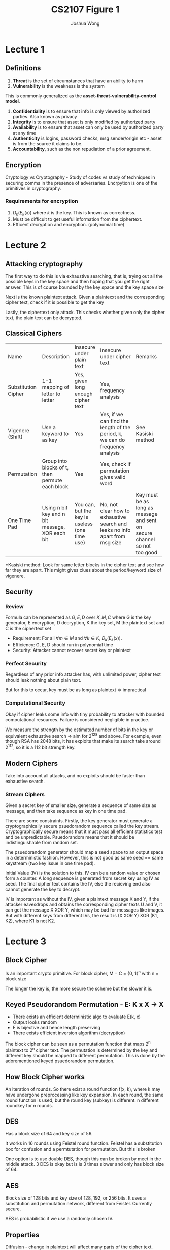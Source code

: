 #+TITLE: CS2107
#+AUTHOR: Joshua Wong

#+LATEX_HEADER: \usepackage[margin=0.5in]{geometry}

* Lecture 1

** Definitions
1. *Threat* is the set of circumstances that have an ability to harm
2. *Vulnerability* is the weakness is the system

This is commonly generalized as the *asset-threat-vulnerability-control model*.

1. *Confidentiality* is to ensure that info is only viewed by authorized parties. Also known as privacy
2. *Integrity* is to ensure that asset is only modified by authorized party
3. *Availability* is to ensure that asset can only be used by authorized party at any time
4. *Authenticity* is logins, password checks, msg sender/origin etc - asset is from the source it claims to be.
5. *Accountability*, such as the non repudiation of a prior agreement.

** Encryption
Cryptology vs Cryptography - Study of codes vs study of techniques in securing comms in the presence of adversaries. Encrpytion is one of the primitives in cryptography.

#+CAPTION: Encryption process
#+ATTR_ORG: :width 600
[[file:./images/cs2107_l1_1.png]]

*** Requirements for encryption
1. \(D_k(E_k(x))\) where \(k\) is the key. This is known as correctness.
2. Must be difficult to get useful information from the ciphertext.
3. Efficent decryption and encryption. (polynomial time)

* Lecture 2
** Attacking cryptography

The first way to do this is via exhaustive searching, that is, trying out all the possible keys in the key space
and then hoping that you get the right answer. This is of course bounded by the key space and the key space size

Next is the known plaintext attack. Given a plaintexxt and the corresponding cipher text, check if it is possible to get the key

Lastly, the ciphertext only attack. This checks whether given only the cipher text, the plain text can be decrypted.

** Classical Ciphers

+---------------------+-------------------+------------------+-----------------------------+-------------------------+
| Name                | Description       | Insecure under   | Insecure under cipher text  | Remarks                 |
|                     |                   |plain text        |                             |                         |
+---------------------+-------------------+------------------+-----------------------------+-------------------------+
| Substitution Cipher | 1-1 mapping of    | Yes, given long  | Yes, frequency analysis     |                         |
|                     |letter to letter   |enough cipher text|                             |                         |
+---------------------+-------------------+------------------+-----------------------------+-------------------------+
| Vigenere (Shift)    | Use a keyword to  | Yes              |   Yes, if we can find the   | See Kasiski method      |
|                     |as key             |                  | length of the period, k, we |                         |
|                     |                   |                  |  can do frequency analysis  |                         |
+---------------------+-------------------+------------------+-----------------------------+-------------------------+
| Permutation         | Group into blocks | Yes              | Yes, check if permutation   |                         |
|                     |of t, then permute |                  |gives valid word             |                         |
|                     |    each block     |                  |                             |                         |
+---------------------+-------------------+------------------+-----------------------------+-------------------------+
| One Time Pad        |Using n bit key and| You can, but the |    No, not clear how to     | Key must be as long as  |
|                     |n bit message, XOR |  key is useless  | exhaustive search and leaks |   message and sent on   |
|                     |     each bit      |  (one time use)  | no info apart from msg size |secure channel so not too|
|                     |                   |                  |                             |          good           |
+---------------------+-------------------+------------------+-----------------------------+-------------------------+

*Kasiski method: Look for same letter blocks in the cipher text and see how far they are apart. This might gives clues about the period/keyword size of vigenere.

** Security

*** Review
Formula can be represented as \(G, E, D\) over \(K, M, C\) where G is the key generator, E encryption, D decryption, K the key set, M the plaintext set and C is the ciphertext set

- Requirement: For all \(\forall m \in M\) and \(\forall k \in K\), \(D_k(E_k(x))\).
- Efficiency: G, E, D should run in polynomial time
- Security: Attacker cannot recover secret key or plaintext

*** Perfect Security
Regardless of any prior info attacker has, with unlimited power, cipher text should leak nothing about plain text.

But for this to occur, key must be as long as plaintext => impractical

*** Computational Security
Okay if cipher leaks some info with tiny probability to attacker with bounded computational resources. Failure is considered negligible in practice.

We measure the strength by the estimated number of bits in the key or equivalent exhaustive search => aim for 2^128 and above. For example, even though RSA has 2048 bits, it has exploits that make its search take around 2^112, so it is a 112 bit strength key.

** Modern Ciphers

Take into account all attacks, and no exploits should be faster than exhaustive search.

#+NAME: Block cipher
#+ATTR_ORG: :width 300
[[file:images/cs2107_l2_1.png]]

#+NAME: Stream cipher
#+ATTR_ORG: :width 300
[[file:images/cs2107_l2_2.png]]

#+NAME: Stream vs block cipher
#+ATTR_ORG: :width 300
[[file:images/cs2107_l2_3.png]]

*** Stream Ciphers

Given a secret key of smaller size, generate a sequence of same size as message, and then take sequence as key in one time pad.

There are some constraints. Firstly, the key generator must generate a cryptographically secure psuedorandom sequence called the key stream. Cryptographically secure means that it must pass all efficient statistics test and be unpredictable. Psuedorandom means that it should be indistinguishable from random set.

The psuedorandom generator should map a seed space to an output space in a deterministic fashion. However, this is not good as same seed == same keystream (two key issue in one time pad).

Initial Value (IV) is the solution to this. IV can be a random value or chosen form a counter. A long sequence is generated from secret key using IV as seed. The final cipher text contains the IV, else the recieving end also cannot generate the key to decrypt.

IV is important as without the IV, given a plaintext message X and Y, if the attacker eavesdrops and obtains the corresponding cipher texts U and V, it can get the message X XOR Y, which may be bad for messages like images.
But with different keys from different IVs, the result is (X XOR Y) XOR (K1, K2), where K1 is not K2.
* Lecture 3
** Block Cipher
Is an important crypto primitive. For block cipher, M = C = {0, 1}^n with n = block size

The longer the key is, the more secure the scheme but the slower it is.

** Keyed Pseudorandom Permutation - E: K x X -> X
- There exists an efficient deterministic algo to evaluate E(k, x)
- Output looks random
- E is bijective and hence length preserving
- There exists efficient inversion algorithm (decryption)

The block cipher can be seen as a permutation function that maps 2^n plaintext to 2^n cipher text.
The permutation is determined by the key and different key should be mapped to different permutation. This is done by
the adorementioned keyed psuedorandom permutation.

** How Block Cipher works
An iteration of rounds. So there exist a round function f(x, k), where k may have undergone preprocessing like key expansion. In each round, the same round function is used, but the round key (subkey) is different. n different roundkey for n rounds.

** DES
Has a block size of 64 and key size of 56.

It works in 16 rounds using Feistel round function. Feistel has a substitution box for confusion and a permtutation for permutation. But this is broken

One option is to use double DES, though this can be broken by meet in the middle attack. 3 DES is okay but is is 3 times slower and only has block size of 64.

** AES
Block size of 128 bits and key size of 128, 192, or 256 bits. It uses a substitution and permutation network, different from Feistel. Currently secure.

AES is probabilistic if we use a randomly chosen IV.

** Properties
Diffusion - change in plaintext will affect many parts of the cipher text.

Confusion - an attacker should not be able to predict what happens to cipher text when one character in plaintext changes.

** Mode of operations of Block Cipher
*** ECB
Use same key for each block of plaintext - But if we do this, then if two plaintext blocks are the same, so will their ciphertext.
*** Cipher Block Chaining
Use an IV at first, then XOR with the first block, encrypt, and use that as first box of cipher text. Pass this first block also as IV to the next block and so on.
*** Counter Mode
Increment IV for each block => then we encrypt the IV and XOR with the block like in one time pad to generate the output.

** Attacks
*** Meet in the Middle
This has been explained in the earlier section under DES.
*** Padding Oracle Attack
Given a cipher text and IV, the Padding Oracle lets us know if the plaintex has the correct padding format. We pad when the last block of plaintext is not the same size as the block size, the pad.
Standard padding formats include PKCS#7.

In CBC decryption, each cipher text is passed through the decryption cipher, and XORed with the previous cipher text.

#+TITLE: Figure 1
#+ATTR_ORG: :width 400
[[file:images/cs2107_l3_1.png]]


Change each relevant byte of C1' and XOR with the decrypted key until you get a plaintext P_2 with the correct padding value. Then XOR P_2's byte with the corresponding C1' byte to get the I_2 byte. Because I_2 is the actual decrypted value of the actual cipher text, you can now XOR with the corresponding byte from the real cipher text C to get the actual plaintext value P.
** Security Analysis of a Cipher
Is done with respect to the thread model asd the security guarantee (what we do not want attacker to accomplish)
*** Black box threat model
Attacker sees what gets in and out of a cipher - cannot see secret key. Cipher text only and known plaintext attacks fall under this model.
*** Gray box
Attacker has access to a cipher's implementation.

Side channel attacks take advantage of information that depends on impl of cipher, like power consumption etc.
Invasive attacks are more invasive and do not just observe/measure analog characteristics.
** Reusing IV
Some programs overlook IV generation - like just using filename -  and this is not secure.

** Kerckhoff's Principle
System should still be secure even if everything about the system except the secret key is public knowledge.

** Security through Obscurity
We can use security via obscurity if its part of a multi-layered defense.

* Lecture 4
** Authentication
Process of ensuring that the communicating entity is the one it claims to be:
1. Entity authentication
2. Data-origin authentication - communicating entity is the origin of a piece of information (digital signature).

Data-origin authenticity \(\implies\) data integrity, but not the converse, as authenticity is a stronger requirement than integrity.

** Password (Weak authentication)
Identity is not a secret, but password is. Password is considered weak authentication because it is one that is subjected to simple replay attack.
*** Bootstrap
Server and User establish a common password
*** Authentication
Server generates an entity.

** Attacking Password
*** Attack Bootstrap
- If there are deafult passwords, can try attacking.
- Guess password. In online guessing, directly interact with the authentication system. In offline, attacker can obtain from the authentication system.
- Exhaustive search is an option if there's no fixed password length.
*** Stealing
- Shoulder surfing
- Sniffing communication or sniffing wireless keyboard.
- Key logger
- Login spoofing
- Phishing
- Password Cache
- Insider attack

** Protecting Password
- Use strong password
- Protect password through means like special characters, change password
- Protecting password file through means like salt-based hashing

** Security Questions
Mechanism for fallback authentication

Criteria:
- Memorable
- Consistent
- Nearly universal
- Safe

** ATM Attack
Card's magnetic strip contains the account ID, so add the card reader to read the ID and then spoof the password to get id and password.

** Biometric
Use unique physical characteristics of a person. During enrollment, reference template of user's biometric data is constructed and stored. Then the verification, the biometric is compared to the template using matching algorithm.
However, this is not always 100% correct (See false match rate vs false non match rate).

The threshold for FMR and FNMR can be adjusted. Other errors include failure to enroll or failure to capture (during verification).

** n-factor authentication
Require at least 2 different factors for authentication.

SMS OTP is actually not too secure because of interception of cellular network's channel.

* Lecture 5
** Asymmetric key scheme
Uses two keys: public key is for encryption, private key for decryption.

But now we have to distinguish the sets clearly: \(K_e, K_d, M, C\) where \(K_e\)  \(K_d\) are the public and private key sets respectively.

The encryption scheme is also now a one-way function. Encryption can be done using public key only, but decryption is not feasible without private key.
This function E() is called trapdoor function, and the trapdoor is \(k_d\).

Also an added requirement that it is difficult to derive private key from pub key.

*** Advantage
We have less keys to manage on a while, as with secret key, both parties need same set of secret key. But with asymmetric, only public key need to be exchanged.

** RSA
Note that classroom RSA is the one being introduced.
*** Setup
1. Choose two large primes p q and n = p.q
2. Owner then randomly chooses encryption exponent and then derive decyption exponent.
  
#+NAME: RSA
#+ATTR_ORG: :width 300
[[file:images/cs2107_l5_1.png]]

**IMPORTANT:** RSA is also has a special property in which we can use decryption key to encrypt and then encryption key to decrypt.

*** Security
Difficulty of getting private key from public key is as hard as factorizing n.

Similar to symmetric key encryption, some form of IV is required so that encryption gets randomized.

Factorization can also be efficiently done by quantum computer.

** Insecure RSA
*** Using RSA as symmetric key
Issue 1 is that RSA is significantly slower than AES, though this can be mitigated somwhat if we use AES to encryypt file and then RSA to encrypt the AES key.

Issue 2 is that ECB with RSA could also leak more information.

Issue 3 is that RSA is not necessarily more secure than AES. Because it is not known if problem of getting plain text from cipher text and public key is as hard as factorization.

** Unkeyed hash
A function that takes an arbitrarily long message as input and outputs a fixed-size digest (smaller than the message).

Examples of the unkeyed hash function include the SHA-X variants.

Requirements:
1. Efficient
2. Given a digest, hard to find the message (one way)
3. Collision resistance => hard to find 2 messages with the same digest.

Unkeyed hash can be used to determine data integrity. If the digest of the authentic source is obtained via *secure channel*, then we can check if the digest is the same.
Authenticity cannot be compared as the original digest could have been spoofed.

** Keyed hash
A function that takes in secret key to produced fixed size Message Authentication Code (MAC).
Now you need the key to produce the exact same message. Popular models include CBC-MAC and HMAC.

MAC can be used to determine authenticity. If the key is known to both parties, then we can determine whether the MACs of the two files are the same.

** Digital Signature
Is the asymmetric version of MAC. Signature provides both authenticity and non-repudiation. The private key is used to encrypt in the hash and the public key is used on the client side to generate the digest.

The algorithm sign() is used to mean that encryption with private key and verify() is the decryption with the private key.

Non-repudiation means that the signer cannot deny that the file came from her. With digital signature, non repudiation is clear because only one person knows the private key.

#+NAME: Signaturee Process
#+ATTR_ORG: :width 400
[[file:images/cs2107_l5_2.png]]

** Attacks on hash
*** Hash and Birthday Attack
Instead of brute forcing the search space, we do a comparison between each pair to see if the result is the same.

Supposed we have M messages, and all messages are tagged with a random value from 1..T.
If M > \(1.17 . T^{0.5}\), then the \(P_{collision}\) > 0.5.
Hence, the recommendation of digest is at least double of key length.
** Encryption
Encryption is not designed to provide integrity and authenticity - only designed to provide confidentiality.

Cipher text is malleable if it is possible to modify a cipher text and cause a predictable change to the plaintext.

* Lecture 6
** Public Key Distribution
If public key is distributed insecurely, then people can hijack it, send a fake public key to the person doing encrypting and then decode the response.

#+NAME: Secure Channel Requirements
#+ATTR_ORG: :width 400
[[file:images/cs2107_l6_1.png]]

*** Public Announcement
Owner just broadcast public key.

Limitation is that it we still have to trust the website.

*** Publicly available directory
We put public keys in a directory.

Limitation is that we still have to trust the directory and what it says it is.

*** PKI + Cert
PKI is a standardized system that distributes public keys.

PKI has two key components: Cert and Cert Authority.

A CA issues and signs digital certs, it has a directory of pub keys and its own pub-private key pair. There are also strict operational requirements for a CA.

A cert is a digital document that contains the identity of the owner, pub key, validity and signature at the minimum.
Cert allows us to verify public keys without having to ping the directory server everytime which can become a bottleneck.
However, we still need to verify the validity of the certificate. But we can have multiple online CRL distribution points.

Distinguished Name is used identify and entity (issuer and subject names). It usually has a few attributes, including a common name.

Summary: Cert is simply a document signed by a CA that specifies an identity, associated public key, window during which it is valid and signature of the CA.

**** Responsibility of CA
CA also needs to verify that the information is correct. This may involve some manual checking and especially for the extended validation SSL certificates (this involves some legal identity check).

CA also checks Domain Validation, Organization Validation SSL certs before issuing cert.

**** Certification Chain
A list of certs starting with an end-entity cert followed by one or more CA certificates. The last cert is the root CA's, known as trust anchor.

For each cert, the issuer matches the subject of the next cert in the list and is signed by the private key of the next cert in the list.
**** Cert Revocation
Non expired certs can be revoked for different versions, so we have to check if non expired certs are valid. We can either do a certificate revocation list (CRL) or online cert status protocol (OPSP) to do the revocation/validation.

However, OCSP comes at the cost of privacy as the OCSP responder knows what certs you're valuidating, and sometimes there is no reply, which some browsers will take as permission to proceed (soft-fail validation).

To solve this, we can either do OCSP stapling or make it part of TLS handshake, at the cost of increased network cost.

*** CA Weaknesses
- Rogue CA
- Weak Browser trust model
- MITM by rogue CA
- Null Byte Attack
- Social Engineering and typosquatting

* Lecture 8
** Strong Authentication
If shared key, first encrypt a random m, then send it to the other party to decrypt and check the response.

If PKC, then Bob can choose random number r for Alice to sign using private key, then send signature with Alice cert. Then Bob can check if public key matches the signature.

The random m/r is the cryptographic nonce.

But this may not be sufficient if the session can be interrupted. For example, after the strong authentication, Mallory could interrupt and impersonate Alice.

** Unauthenticated Key Exchange
The first method is to use PKC based key exchange by generating a public/private key pair to generate a session key.

The second is the Diffie-Hellman Key Exchange.
[[file:images/cs2107_l8_1.png]]

However, there is no entity authentication so it is still vulnerable to MITM.
** Authenticated Key Exchange
Unilateral Authentication using a signature is also possible.
[[file:images/cs2107_l8_2.png]]

For mutual authentication, both parties must know a way to know each other's public key.

** Secure Communication Channel Problem
Confidentiality is protected using encryption using k as key.
Authenticity is protected by MAC using t as key.

** TLS
1. Ciphers Negotiation
2. Authenticated Key Exchange
3. Symmetric key based secure comms
4. Renegotiation if necessary.

[[file:images/cs2107_l8_3.png]]

Protocol is just a set of rules for exchanging information, and is described as a steps of actions to be carried by the entity along with the data to be transmitted

* Lecture 9
** Authenticated Encryption
*** E&M
Encrypt and Mac, the sender computes cipher text and tag separately, and sends them both.
*** Mac then Encrypt
Get the MAC, then concatenate it to the plaintext to form single cipher text
*** Encrypt then Mac
First we compute cipher text then pass cipher text and the MAC key into the hash function to form the MAC. This benefit of this is that if the MAC is wrong, we don't have to perform decryption.
*** Authenticated Cipher
Returns an authentication tag along with the ciphertext.
** Network Security
Layer-N protocol is built on top of a virtual connection of the layer below.
[[file:images/cs2107_l9_1.png]]

However, the system is vulnerable to modification, fabrication, interruption and interception. For example, attacker at any layer can modify data and the header, and do things like spoof source ip address.

** Name Resolution and Attacks
DNS maps domain name to IP address and ARP associates IP address to physical address.

For example, an attacker at the physical layer could perhaps send a false response with a fake ip address when someone is calling a DNS server.
** Denial of Service
[[file:images/cs2107_l9_2.png]]

*** Attack Types
Local attacks are easily tracked.

Sending Malformed attack remotely does not usually work on updated OSes.
Attacker may also amplify small traffic to obtain large traffic - Like in the ICMP flood attack.

** DDOS
Distributed, so attacker might use something like a botnet to attack. Attacker usually has a command and control mechanism to control the attack. Covert channels are usually used by a botnet.

** Useful Tools
- Wireshark for capturing stuff a the link layer
- Nmap for scanning for open ports on hosts in a network

** Firewall
Need a way to control the flow of traffic between untrusted public internet and trusted internal network.

DMZ is a small sub-network that exposes org's external service to (untrusted) internet

Sit at the border to control egress and ingress traffic. The firewall table is processed a top down manner and the first matching rule is taken.

*** Types of firewalls
- Filter packet based on info in packet header
- Stateful inspection: Maintains a state table of active connection and filters based on connection state
- Application proxy: Relays application level traffic.

** Cryptography for Securing Network Comm
There a few protocols, each usually working on a different layer. We have TLS/SSL, WPA2, IPSec.

When analyzing, we want to see what layer the attacker resides it to see what is protected (and not).
However, the general guideline is that a protocol that protects layer k will protect info from that layer and above from an attacker residing at layer k-1 and below.

SSL/TLS sits on top of transport layer and performs end to end encryption with a MAC for authenticity.

WPA2 protects link and physical layer, though not everything at link is protected. This is often used at Home Wifi access point.

IPSec provides integrity/authenticity for IP addresses but not confidentiality.

* Lecture 10: Access Control
Layers in a computer is less well defined because each layer has its own processes and data, and have to control access to it and make sure the process does not do anything funny.

Access control model gives a way to specify restrictions on subjects, objects and actions.
A subject wants to access an object with operation. The reference monitor is the one that grants or denies the access.
Principals are the human users and subjects are the entities in the system that do the accessing (like processes).

Accesses may be classified as observe, alter, and action (executing).

** Access Rights
DAC (UNIX uses this) means that the owner of the object decides the rights.
MAC means that a system wide policy decides te rights and must be followed by anyone in the system.

Access control is represented by either the access control list or access control matrix. ACL dtores the access rights to a particular object in the list.
ACL kinda looks like a linked list. Hence, the drawback is that it is hard to get the list of objects some user has access to.
In general, both matrix and list can get too large to manage as well.

** Intermediate Control: Group & Protection Rings
ACL specifies the rights for the following classes: user, group, others. Non owner subjects in the same group have the same access rights.

Protection rings are also used. Each process is assigned a number, which means it runs in a certain ring.
An object's number means that it is accessible in a certain ring. Lower Ring numbers means higher privilege.

** Unix Access Control
Unix treats all resources as file for simplicity.

Each Unix User has a unique login name and uid, and can belong to one more more group. First group is stored in //etc/passwd/.
The rest are stored in //etc/group/.
Each group has a unique group name and id.

Unix Principals are UIDs and Group IDs. Information of user account are stored in password file //etc/passwd/.
Root is super user with UID 0 and has no security checks. The password file is made world readable because some info is needed by non-root processes.

Unix subjects are processes with PID.

Search Path attacks can be prevented by using the full absolute path.

#+ATTR_ORG: :width 600
[[file:images/cs2107_l10_1.png]]

Set UID allows the process's effective user id to owner of executable file. Set GID is the same idea.

If the directory has a sticky bit, then it can only be deleted only by the owner of the file.

*** Controlled Invocation
Allows an operation in super user mode instead of changing the permission bit of an executable file that targets the resource. This is done via privilege escalation, on the set-UID bit.

However, this bridge must be implemented correctly, else it is a security vulnerability.

* Lecture 11
** Von Neumann Architecture
Code and Data are stored together in memory -> If input data is treated as code, then we get a code-injection attack.
** Control Flow attacks
This attack leverages on the jump instruction to compromise process integrity. This can be done by modifying the control flow because instructions and data are just stored together in memory.

However, in general, memory attacks (where victims are tricked into writing to certain memory locations) as each process can only write to a small amount of memory.
** Attacks on Software
*** Integer Overflow
Integer arithmetic relies on modulo arithmetic.
*** Data Representation Problem
For example, string representations could be represented differently, thus leading to vulnerability.

For example, null byte injection is a sample attack where there is a null byte in the host name.

Another problem comes with encoding types, for example there are multiple ways of representing a character based on the encoding system used (eg ascii or utf).
Other problems include whether to treat a number (lets say in an IP addr) as a 32 bit int or 8 bit char. This can help us bypass blacklist filters.
*** Buffer Overflow
Occurs when data is written beyond a buffer's boundary.
*** Stack Smashing
Occurs when the return address in the stack is overwritten by the stack as it appends more stack frames. But more often that not we get a segmentation fault.
However, if shellcode is executed after the stack smashing, then we might get more problems because there is arbitrary code execution.
*** Code Injection
SQL injection attack
*** Undocumented access points
This happens when certain backdoors used for dev mode are not removed in production.

** Defensive Measures
*** Input validation
Never trust user input. The two approaches to filtering are
- Whitelist: This is usually used as it is more secure.
- Blacklist
*** Bounds checking
Prevents buffer overflow.
*** Type checking
*** Memory protection
Canaries are secret values inserted at selected memory locations at runtime. This will help us detect if there is any overflow.
*** Memory Randomization
Address space layout randomization is a prevention technique that helps us to decrease attack chances.
This is because it is to the attackers' advantager when data and code is stored in the same location of memory.
*** Code inspection
This can be done by manual checking or automated checking. One example of automated checking is taint analysis.
*** Testing
White, grey and black box testing.

Fuzzing is a technique that sends malformed inputs to discover vulnerabilities.
*** Apply the principle of least privilege
*** Patching
However, the patch must be applied timely and at the right time, because patches may introduce downtime and bugs.

* Lecture 12
** Security Issue
Browsers run with the same privilege as the user.
Browsers also now store information about the user, in stuff like sessions and cookies.

** Attacker as another end system
Malicious web domain and web server.
** Active Attacker
One example of this is MITM and the another is one that sniffs and spoof packets.
** URI Attacks
*** Using characters
Such as those that resemble others to spoof websites, like replacing l with /.
*** Address bar spoofing
In early browsers, webpage can overlay address bar.
** Cookies
Three types: session, persistent and secure (HTTPS). Same origin for cookies is only compulsory for secure cookies.

Tokens must be random and sufficiently long. Also, if token is stored on browser side, the cookie should also have
a MAC to preserve integrity.

Same origin policy dictates that scripts can only access cookies if they have the same origin. Origin is defined as the combination of protocol, host name and port number.
However, there are many exceptions to this.
** XSS
Usually just takes the form of running arbitrary script. However, the attack takes the form of privilege escalation, they can also see stuff like cookies.

The defense usually just takes the form of sanitization.

** CSRF
aka "sea surf" or "session riding"
*** Mode of operation
Client is already authenticated with a target website S which accepts authentication-token cookie.
Attacker then tricks Client to click on a URL S in phishing email which maliciously requests for a service.
Client's cookie then is sent to S and the action will be carried out by S.

Can also take place without clicking - Client is authenticated with cookie.
Now Mallory has web server. The web server page embeds some sort of request in a subresource like `<img>`, so when Alice visits the website;
Alice's browser will issue the request with Alice Cookie.

*** Defenses
Integrity of the Client Request is compromised.
Authentication-token cookie is hence not sufficient. Server must issue and require dynamic information.

We add this in the form of a CSRF Token.

* Definitions
Format String Vulnerability - When the submitted data of an input string is evaluated as a command.

Buffer overflow - Program puts more data in a buffer than it can hold.

Integer overflow - Int is incremented to a value that cannot be stored in the associated representation.

XSS - Malicious scripts are being sent to end user machines and then executed.

CSRF - Forces user to execute unwanted actions on a web application in which they're currently authenticated.

SQL Injection - Injection of an SQL query via the input data from the client to the application.

Clickjacking - Tricks a user into clicking a webpage element that is invisible or disguised as another element.

Privilege Escalation - The act of exploiting a bug/flaw in OS to gain elevated access to resources that normally cannot be accessed.

Side-channel attack - Information gained from the implementation of a computer system as opposed to weaknesses in the algorithm.

Covert channel - Type of attack that creates a capability to transfer info objects between processes
that normally should not be allowed to communicate

Zero-day attack - Exploit vulnerability before it is fixed.

Typo squatting - Targets users that incorrectly type a website address.

Click Fraud - Repeatedly clicking on website advertisements to increase site revenue.

Phishing - A  that targets users by posing as a legit entity to get sensitive info.

Pharming - Redirect web-site's traffic to another fake site by either changing hosts file or exploiting DNS vulnerabilities.

Fuzzing - Provides unexpected data as input to a program to test if it works.

Mandatory Access control - OS constrains ability of subject to access or generally perform some sort of operation on an object.

Discretionary access control - Allows the user to make ability to make polo icy decisions, assign security attributes (aka UNIX)

Role-based access control - Restrict system access based on the roles of users.

Protection rings - Provides different layers of privilege within the architecture of a computer system.

Reference monitor - Enforces access control policy over subject's ability to perform operations on a system.
